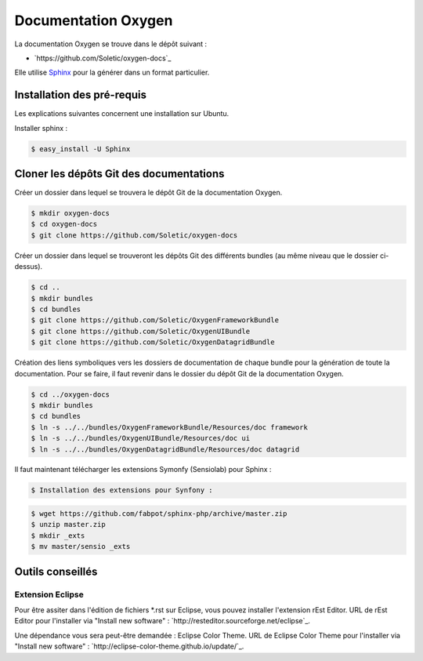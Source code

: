 Documentation Oxygen
====================

La documentation Oxygen se trouve dans le dépôt suivant :

* `https://github.com/Soletic/oxygen-docs`_

Elle utilise `Sphinx <http://sphinx-doc.org/>`_ pour la générer dans un format particulier.

Installation des pré-requis
---------------------------

Les explications suivantes concernent une installation sur Ubuntu.

Installer sphinx :

.. code-block:: bash

   $ easy_install -U Sphinx


Cloner les dépôts Git des documentations
----------------------------------------

Créer un dossier dans lequel se trouvera le dépôt Git de la documentation Oxygen.

.. code-block:: bash

   $ mkdir oxygen-docs
   $ cd oxygen-docs
   $ git clone https://github.com/Soletic/oxygen-docs
   
Créer un dossier dans lequel se trouveront les dépôts Git des différents bundles (au même niveau que le dossier ci-dessus).

.. code-block:: bash

   $ cd ..
   $ mkdir bundles
   $ cd bundles
   $ git clone https://github.com/Soletic/OxygenFrameworkBundle
   $ git clone https://github.com/Soletic/OxygenUIBundle
   $ git clone https://github.com/Soletic/OxygenDatagridBundle

Création des liens symboliques vers les dossiers de documentation de chaque bundle pour la génération de toute la documentation. 
Pour se faire, il faut revenir dans le dossier du dépôt Git de la documentation Oxygen.

.. code-block:: bash

   $ cd ../oxygen-docs
   $ mkdir bundles
   $ cd bundles
   $ ln -s ../../bundles/OxygenFrameworkBundle/Resources/doc framework
   $ ln -s ../../bundles/OxygenUIBundle/Resources/doc ui
   $ ln -s ../../bundles/OxygenDatagridBundle/Resources/doc datagrid

Il faut maintenant télécharger les extensions Symonfy (Sensiolab) pour Sphinx :

.. code-block:: bash
   
   $ Installation des extensions pour Synfony :

.. code-block:: bash

   $ wget https://github.com/fabpot/sphinx-php/archive/master.zip
   $ unzip master.zip
   $ mkdir _exts
   $ mv master/sensio _exts
   

   
   
   
   

Outils conseillés
-----------------

Extension Eclipse
+++++++++++++++++

Pour être assiter dans l'édition de fichiers *.rst sur Eclipse, vous pouvez installer l'extension rEst Editor.
URL de rEst Editor pour l'installer via "Install new software" : `http://resteditor.sourceforge.net/eclipse`_.

Une dépendance vous sera peut-être demandée : Eclipse Color Theme.
URL de Eclipse Color Theme pour l'installer via "Install new software" : `http://eclipse-color-theme.github.io/update/`_.
 



